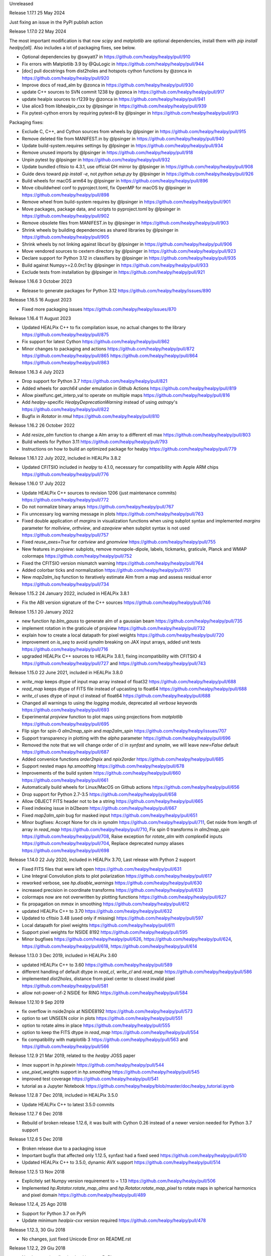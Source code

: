 Unreleased

Release 1.17.1 25 May 2024

Just fixing an issue in the PyPI publish action

Release 1.17.0 22 May 2024

The most important modification is that now `scipy` and `matplotlib` are optional dependencies,
install them with `pip install healpy[all]`.
Also includes a lot of packaging fixes, see below.

* Optional dependencies by @swyatt7 in https://github.com/healpy/healpy/pull/910
* Fix errors with Matplotlib 3.9 by @QuLogic in https://github.com/healpy/healpy/pull/944
* [doc] pull docstrings from dist2holes and hotspots cython functions by @zonca in https://github.com/healpy/healpy/pull/920
* Improve docs of read_alm by @zonca in https://github.com/healpy/healpy/pull/930
* update C++ sources to SVN commit 1238 by @zonca in https://github.com/healpy/healpy/pull/917
* update healpix sources to r1239 by @zonca in https://github.com/healpy/healpy/pull/941
* Use alice3 from libhealpix_cxx by @lpsinger in https://github.com/healpy/healpy/pull/939
* Fix pytest-cython errors by requiring pytest<8 by @lpsinger in https://github.com/healpy/healpy/pull/913

Packaging fixes:

* Exclude C, C++, and Cython sources from wheels by @lpsinger in https://github.com/healpy/healpy/pull/915
* Remove deleted file from MANIFEST.in by @lpsinger in https://github.com/healpy/healpy/pull/940
* Update build-system.requires settings by @lpsinger in https://github.com/healpy/healpy/pull/934
* Remove unused imports by @lpsinger in https://github.com/healpy/healpy/pull/918
* Unpin pytest by @lpsinger in https://github.com/healpy/healpy/pull/932
* Update bundled cfitsio to 4.3.1, use official GH mirror by @lpsinger in https://github.com/healpy/healpy/pull/908
* Guide devs toward `pip install -e`, not `python setup.py` by @lpsinger in https://github.com/healpy/healpy/pull/926
* Build wheels for macOS arm64 by @lpsinger in https://github.com/healpy/healpy/pull/896
* Move cibuildwheel conf to pyproject.toml, fix OpenMP for macOS by @lpsinger in https://github.com/healpy/healpy/pull/898
* Remove wheel from build-system requires by @lpsinger in https://github.com/healpy/healpy/pull/901
* Move packages, package data, and scripts to pyproject.toml by @lpsinger in https://github.com/healpy/healpy/pull/902
* Remove obsolete files from MANIFEST.in by @lpsinger in https://github.com/healpy/healpy/pull/903
* Shrink wheels by building dependencies as shared libraries by @lpsinger in https://github.com/healpy/healpy/pull/905
* Shrink wheels by not linking against libcurl by @lpsinger in https://github.com/healpy/healpy/pull/906
* Move vendored sources to cextern directory by @lpsinger in https://github.com/healpy/healpy/pull/923
* Declare support for Python 3.12 in classifiers by @lpsinger in https://github.com/healpy/healpy/pull/935
* Build against Numpy>=2.0.0rc1 by @lpsinger in https://github.com/healpy/healpy/pull/933
* Exclude tests from installation by @lpsinger in https://github.com/healpy/healpy/pull/921

Release 1.16.6 3 October 2023

* Release to generate packages for Python 3.12 https://github.com/healpy/healpy/issues/890

Release 1.16.5 16 August 2023

* Fixed more packaging issues https://github.com/healpy/healpy/issues/870

Release 1.16.4 11 August 2023

* Updated HEALPix C++ to fix compilation issue, no actual changes to the library https://github.com/healpy/healpy/pull/875
* Fix support for latest Cython https://github.com/healpy/healpy/pull/862
* Minor changes to packaging and actions https://github.com/healpy/healpy/pull/872 https://github.com/healpy/healpy/pull/865 https://github.com/healpy/healpy/pull/864 https://github.com/healpy/healpy/pull/863

Release 1.16.3 4 July 2023

* Drop support for Python 3.7 https://github.com/healpy/healpy/pull/821
* Added wheels for `aarch64` under emulation in Github Actions https://github.com/healpy/healpy/pull/819
* Allow pixelfunc.get_interp_val to operate on multiple maps https://github.com/healpy/healpy/pull/816
* Add `healpy`-specific `HealpyDeprecationWarning` instead of using `astropy`'s https://github.com/healpy/healpy/pull/822
* Bugfix in `Rotator` in `rmul` https://github.com/healpy/healpy/pull/810

Release 1.16.2 26 October 2022

* Add `resize_alm` function to change a Alm array to a different ell max https://github.com/healpy/healpy/pull/803
* Build wheels for Python 3.11 https://github.com/healpy/healpy/pull/793
* Instructions on how to build an optimized package for healpy https://github.com/healpy/healpy/pull/779

Release 1.16.1 22 July 2022, included in HEALPix 3.8.2

* Updated CFITSIO included in `healpy` to 4.1.0, necessary for compatibility with Apple ARM chips https://github.com/healpy/healpy/pull/776

Release 1.16.0 17 July 2022

* Update HEALPix C++ sources to revision 1206 (just maintenance commits) https://github.com/healpy/healpy/pull/772
* Do not normalize binary arrays https://github.com/healpy/healpy/pull/767
* Fix unncessary log warning message in plots https://github.com/healpy/healpy/pull/763
* Fixed double application of `margins` in visualization functions when using subplot syntax and implemented `margins` parameter for `mollview`, `orthview`, and `azeqview` when subplot syntax is not used https://github.com/healpy/healpy/pull/757
* Fixed `reuse_axes=True` for `cartview` and `gnomview` https://github.com/healpy/healpy/pull/755
* New features in `projview`: subplots, remove monopole-dipole, labels, tickmarks, graticule, Planck and WMAP colormaps https://github.com/healpy/healpy/pull/752
* Fixed the CFITSIO version mismatch warning https://github.com/healpy/healpy/pull/764
* Added colorbar ticks and normalization https://github.com/healpy/healpy/pull/751
* New `map2alm_lsq` function to iteratively estimate Alm from a map and assess residual error https://github.com/healpy/healpy/pull/734

Release 1.15.2 24 January 2022, included in HEALPix 3.8.1

* Fix the ABI version signature of the C++ sources https://github.com/healpy/healpy/pull/746

Release 1.15.1 20 January 2022

* new function `hp.blm_gauss` to generate alm of a gaussian beam https://github.com/healpy/healpy/pull/735
* implement rotation in the graticule of projview https://github.com/healpy/healpy/pull/732
* explain how to create a local datapath for pixel weights https://github.com/healpy/healpy/pull/720
* improvement on `is_seq` to avoid `synalm` breaking on JAX input arrays, added unit tests https://github.com/healpy/healpy/pull/716
* upgraded HEALPix C++ sources to HEALPix 3.8.1, fixing incompatibility with CFITSIO 4 https://github.com/healpy/healpy/pull/727 and https://github.com/healpy/healpy/pull/743

Release 1.15.0 22 June 2021, included in HEALPix 3.8.0

* `write_map` keeps dtype of input map array instead of float32 https://github.com/healpy/healpy/pull/688
* `read_map` keeps dtype of FITS file instead of upcasting to float64 https://github.com/healpy/healpy/pull/688
* `write_cl` uses dtype of input cl instead of float64 https://github.com/healpy/healpy/pull/688
* Changed all warnings to using the `logging` module, deprecated all `verbose` keywords https://github.com/healpy/healpy/pull/693
* Experimental `projview` function to plot maps using projections from `matplotlib` https://github.com/healpy/healpy/pull/695
* Flip sign for spin-0 `alm2map_spin` and `map2alm_spin` https://github.com/healpy/healpy/issues/707
* Support transparency in plotting with the `alpha` parameter https://github.com/healpy/healpy/pull/696
* Removed the note that we will change order of cl in `synfast` and `synalm`, we will leave `new=False` default https://github.com/healpy/healpy/pull/687
* Added convenice functions `order2npix` and `npix2order` https://github.com/healpy/healpy/pull/685
* Support nested maps `hp.smoothing` https://github.com/healpy/healpy/pull/678
* Improvements of the build system https://github.com/healpy/healpy/pull/660 https://github.com/healpy/healpy/pull/661
* Automatically build wheels for Linux/MacOS on Github actions https://github.com/healpy/healpy/pull/656
* Drop support for Python 2.7-3.5 https://github.com/healpy/healpy/pull/658
* Allow OBJECT FITS header not to be a string https://github.com/healpy/healpy/pull/665
* Fixed indexing issue in `bl2beam` https://github.com/healpy/healpy/pull/667
* Fixed `map2alm_spin` bug for masked input https://github.com/healpy/healpy/pull/651
* Minor bugfixes: Accept None for cls in `synalm` https://github.com/healpy/healpy/pull/711, Get nside from length of array in `read_map` https://github.com/healpy/healpy/pull/710, Fix spin 0 transforms in `alm2map_spin` https://github.com/healpy/healpy/pull/708, Raise exception for `rotate_alm` with `complex64` inputs https://github.com/healpy/healpy/pull/704, Replace deprecated numpy aliases https://github.com/healpy/healpy/pull/698

Release 1.14.0 22 July 2020, included in HEALPix 3.70, Last release with Python 2 support

* Fixed FITS files that were left open https://github.com/healpy/healpy/pull/631
* Line Integral Convolution plots to plot polarization https://github.com/healpy/healpy/pull/617
* reworked verbose, see `hp.disable_warnings` https://github.com/healpy/healpy/pull/630
* increased precision in coordinate transforms https://github.com/healpy/healpy/pull/633
* colormaps now are not overwritten by plotting functions https://github.com/healpy/healpy/pull/627
* fix propagation on `mmax` in smoothing https://github.com/healpy/healpy/pull/612
* updated HEALPix C++ to 3.70 https://github.com/healpy/healpy/pull/632
* Updated to cfitsio 3.48 (used only if missing) https://github.com/healpy/healpy/pull/597
* Local datapath for pixel weights https://github.com/healpy/healpy/pull/611
* Support pixel weights for NSIDE 8192 https://github.com/healpy/healpy/pull/595
* Minor bugfixes https://github.com/healpy/healpy/pull/626, https://github.com/healpy/healpy/pull/624, https://github.com/healpy/healpy/pull/618, https://github.com/healpy/healpy/pull/614

Release 1.13.0 3 Dec 2019, included in HEALPix 3.60

* updated HEALPix C++ to 3.60 https://github.com/healpy/healpy/pull/589
* different handling of default dtype in `read_cl`, `write_cl` and `read_map` https://github.com/healpy/healpy/pull/586
* implemented `dist2holes`, distance from pixel center to closest invalid pixel https://github.com/healpy/healpy/pull/581
* allow not-power-of-2 NSIDE for RING https://github.com/healpy/healpy/pull/584

Release 1.12.10 9 Sep 2019

* fix overflow in nside2npix at NSIDE8192 https://github.com/healpy/healpy/pull/573
* option to set UNSEEN color in plots https://github.com/healpy/healpy/pull/551
* option to rotate alms in place https://github.com/healpy/healpy/pull/555
* option to keep the FITS dtype in `read_map` https://github.com/healpy/healpy/pull/554
* fix compatibility with matplotlib 3 https://github.com/healpy/healpy/pull/563 and https://github.com/healpy/healpy/pull/566

Release 1.12.9 21 Mar 2019, related to the `healpy` JOSS paper

* `lmax` support in `hp.pixwin` https://github.com/healpy/healpy/pull/544
* `use_pixel_weights` support in `hp.smoothing` https://github.com/healpy/healpy/pull/545
* improved test coverage https://github.com/healpy/healpy/pull/541
* tutorial as a Jupyter Notebook https://github.com/healpy/healpy/blob/master/doc/healpy_tutorial.ipynb

Release 1.12.8 7 Dec 2018, included in HEALPix 3.5.0

* Update HEALPix C++ to latest 3.5.0 commits

Release 1.12.7 6 Dec 2018

* Rebuild of broken release 1.12.6, it was built with Cython 0.26 instead of a newer version needed for Python 3.7 support

Release 1.12.6 5 Dec 2018

* Broken release due to a packaging issue
* Important bugfix that affected only 1.12.5, synfast had a fixed seed https://github.com/healpy/healpy/pull/510
* Updated HEALPix C++ to 3.5.0, dynamic AVX support https://github.com/healpy/healpy/pull/514

Release 1.12.5 13 Nov 2018

* Explicitely set Numpy version requirement to = 1.13 https://github.com/healpy/healpy/pull/506
* Implemented `hp.Rotator.rotate_map_alms` and `hp.Rotator.rotate_map_pixel` to rotate maps in spherical harmonics and pixel domain https://github.com/healpy/healpy/pull/489

Release 1.12.4, 25 Ago 2018

* Support for Python 3.7 on PyPi
* Update minimum `healpix-cxx` version required https://github.com/healpy/healpy/pull/478

Release 1.12.3, 30 Giu 2018

* No changes, just fixed Unicode Error on README.rst

Release 1.12.2, 29 Giu 2018

* No changes, just fixed upload issue to PyPI

Release 1.12.1, 29 Giu 2018

* Fixed bug in polarization rotation in `hp.Rotator.rotate_map` https://github.com/healpy/healpy/pull/459
* Fixed packaging issue: Add six to `setup_requires` https://github.com/healpy/healpy/pull/457

Release 1.12.0, 12 Giu 2018

* New `hp.Rotator.rotate_map` function to change reference frame of a full map https://github.com/healpy/healpy/pull/450
* Implementation of pixel weights for map2alm that makes transform exact https://github.com/healpy/healpy/pull/442
* Change default output FITS column names to agree with other HEALPix packages https://github.com/healpy/healpy/pull/446
* Reformatted the Python code with black, this made a huge changeset  https://github.com/healpy/healpy/pull/454

Release 1.11.0, 8 Aug 2017

* Remove NSIDE restriction to be a power of 2 for RING https://github.com/healpy/healpy/pull/377
* Implement Coordsys2euler zyz https://github.com/healpy/healpy/pull/399
* Return multiple maps as a single 2D array instead of a tuple of 1D arrays https://github.com/healpy/healpy/pull/400
* Support for galactic cut in anafast and map2alm https://github.com/healpy/healpy/pull/406
* Change in write_map default behavior: https://github.com/healpy/healpy/pull/379 and https://github.com/healpy/healpy/pull/386

Release 1.10.1, 8 Nov 2016

* Removed support for Python 2.6
* Implemented Lambert azimuthal equal-area projection https://github.com/healpy/healpy/pull/354
* Bugfix: write multiple alms https://github.com/healpy/healpy/pull/342
* Depend on `astropy` instead of `pyfits` https://github.com/healpy/healpy/pull/337

Release 1.9.1, 17 Nov 2015, Last version to support Python 2.6

* Remove C++ 11 features https://github.com/healpy/healpy/pull/297
* Streamlined setup.py https://github.com/healpy/healpy/pull/298
* Plotting fixes for Python 3 https://github.com/healpy/healpy/pull/303, https://github.com/healpy/healpy/pull/304
* Numpy 1.10 fix https://github.com/healpy/healpy/pull/305

Release 1.9.0, 17 Sep 2015

* updated healpix CXX to 786 (trunk) https://github.com/healpy/healpy/pull/280
* drop support for Python 2.6 https://github.com/healpy/healpy/pull/268
* option to read all fields with `read_map` https://github.com/healpy/healpy/pull/258
* `write_map` and `read_map` support for partial sky maps https://github.com/healpy/healpy/pull/254
* Allow `read_map` to also take an HDUList or HDU instance https://github.com/healpy/healpy/issues/249

Release 1.8.6, 23 Apr 2015

* Renamed `get_neighbours` to `get_interp_weights` https://github.com/healpy/healpy/issues/240
* Updated HEALPix C++ to fix bug in `query_disc` https://github.com/healpy/healpy/issues/229

Release 1.8.4, 16 Jan 2015

* Fixed another permission issue on install-sh

Release 1.8.3, 16 Jan 2015

* Fix permission issue in the release tarball https://github.com/healpy/healpy/issues/220

Release 1.8.2, 13 Jan 2015

* Several fixes in the build process
* Support for `astropy.fits` https://github.com/healpy/healpy/pull/213

Release 1.8.1, 22 Jun 2014 

* Added `common.pxd` to source tarball
* Check that nside is less than 2^30 https://github.com/healpy/healpy/pull/193

Release 1.8.0, 21 Jun 2014 

* Python 3 support https://github.com/healpy/healpy/pull/186
* Fixed bug in `get_interpol_ring`: https://github.com/healpy/healpy/pull/189
* Performance improvements in `_query_disc.pyx`: https://github.com/healpy/healpy/pull/184

Release 1.7.4, 26 Feb 2014 

* Fix bug for MAC OS X build https://github.com/healpy/healpy/pull/159

Release 1.7.3, 28 Jan 2014 

* Minor cleanup for submitting debian package

Release 1.7.2, 27 Jan 2014 

* now package does not require autotools, fixes #155

Release 1.7.1, 23 Jan 2014 

* bugfix for Anaconda/Canopy on MAC OSX #152, #153
* fixed packaging issue #154

Release 1.7.0, 14 Jan 2014 

* rewritten spherical harmonics unit tests, now it uses low res maps included in the repository
* fix in HEALPix C++ build flags allows easier install on MAC-OSX and other python environments (e.g. anaconda)
* orthview: orthografic projection
* fixed bug in monopole removal in anafast

Release 1.6.3, 26 Aug 2013:

* updated C++ sources to 3.11
* verbose=True default for most functions

Release 1.6.2, 11 Jun 2013:

* ez_setup, switch from distribute to the new setuptools

Release 1.6.0, 15th March 2013:

* support for NSIDE8192, this broke compatibility with 32bit systems
* using the new autotools based build system of healpix_cxx
* pkg-config based install for cfitsio and healpix_cxx
* common definition file for cython modules
* test build script
* new matplotlib based mollview in healpy.newvisufunc

Release 1.5.0, 16th January 2013:

* Healpix C++ sources and cython compiled files removed from the repository,
they are however added for the release tarballs
* Added back support for CFITSIO_EXT_INC and CFITSIO_EXT_LIB, but with
same definition of HealPix
* gauss_beam: gaussian beam transfer function

Release 1.4.1, 5th November 2012:

* Removed support for CFITSIO_EXT_INC and CFITSIO_EXT_LIB
* Support for linking with libcfitsio.so or libcfitsio.dyn

Release 1.4, 4th September 2012:

* Support for building using an external HealPix library, by Leo Singer
* fixes on masked array maps

Release 1.3, 21th August 2012:

* all functions covered with unit testing or doctests
* rewrote setup.py using distutils, by Leo Singer
* all functions accept and return masked arrays created with `hp.ma`
* `read_cl` and `write_cl` support polarization
* matplotlib imported only after first plotting function is called
